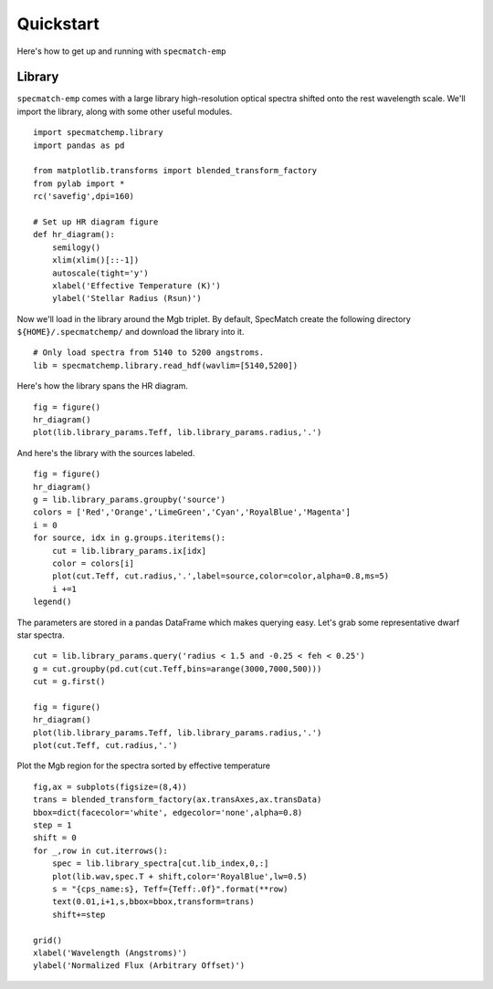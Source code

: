 .. _quickstart:

Quickstart
==========

Here's how to get up and running with ``specmatch-emp`` 

Library
-------

``specmatch-emp`` comes with a large library high-resolution optical
spectra shifted onto the rest wavelength scale. We'll import the
library, along with some other useful modules.

::

    import specmatchemp.library
    import pandas as pd
  
    from matplotlib.transforms import blended_transform_factory
    from pylab import *
    rc('savefig',dpi=160)
  
    # Set up HR diagram figure
    def hr_diagram():
        semilogy()
        xlim(xlim()[::-1])
        autoscale(tight='y')
        xlabel('Effective Temperature (K)')
        ylabel('Stellar Radius (Rsun)')
  
Now we'll load in the library around the Mgb triplet. By default,
SpecMatch create the following directory ``${HOME}/.specmatchemp/`` and
download the library into it.

::

   # Only load spectra from 5140 to 5200 angstroms.
   lib = specmatchemp.library.read_hdf(wavlim=[5140,5200])

Here's how the library spans the HR diagram.

::

    fig = figure()
    hr_diagram()
    plot(lib.library_params.Teff, lib.library_params.radius,'.')

.. image:: quickstart-library.png

And here's the library with the sources labeled.

::

    fig = figure()
    hr_diagram()
    g = lib.library_params.groupby('source')
    colors = ['Red','Orange','LimeGreen','Cyan','RoyalBlue','Magenta']
    i = 0
    for source, idx in g.groups.iteritems():
        cut = lib.library_params.ix[idx]
        color = colors[i]
        plot(cut.Teff, cut.radius,'.',label=source,color=color,alpha=0.8,ms=5) 
        i +=1
    legend()
    
.. image:: quickstart-library-labeled.png

The parameters are stored in a pandas DataFrame which makes querying
easy. Let's grab some representative dwarf star spectra.

::

    cut = lib.library_params.query('radius < 1.5 and -0.25 < feh < 0.25')
    g = cut.groupby(pd.cut(cut.Teff,bins=arange(3000,7000,500)))
    cut = g.first()
    
    fig = figure()
    hr_diagram()
    plot(lib.library_params.Teff, lib.library_params.radius,'.')
    plot(cut.Teff, cut.radius,'.')


.. image:: quickstart-library-selected-stars.png

Plot the Mgb region for the spectra sorted by effective temperature

::

    fig,ax = subplots(figsize=(8,4))
    trans = blended_transform_factory(ax.transAxes,ax.transData)
    bbox=dict(facecolor='white', edgecolor='none',alpha=0.8)
    step = 1
    shift = 0
    for _,row in cut.iterrows():
        spec = lib.library_spectra[cut.lib_index,0,:]
        plot(lib.wav,spec.T + shift,color='RoyalBlue',lw=0.5)
        s = "{cps_name:s}, Teff={Teff:.0f}".format(**row)    
        text(0.01,i+1,s,bbox=bbox,transform=trans)
        shift+=step
    
    grid()
    xlabel('Wavelength (Angstroms)')
    ylabel('Normalized Flux (Arbitrary Offset)')
    

.. image:: quickstart-spectra-selected-stars.png
